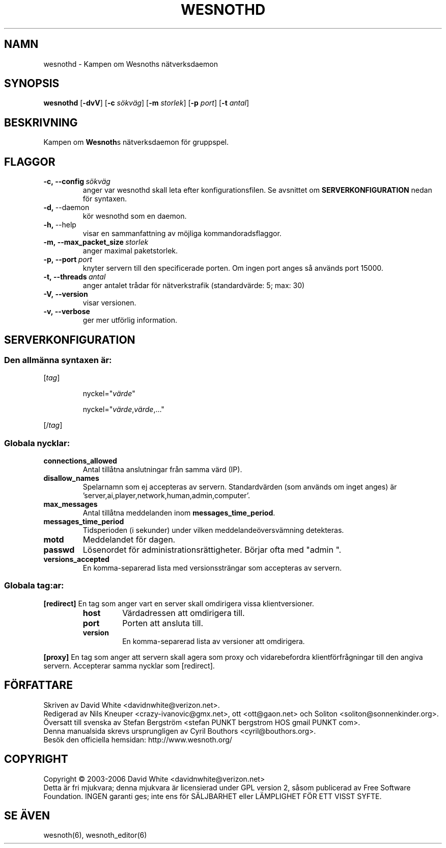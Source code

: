 .\" This program is free software; you can redistribute it and/or modify
.\" it under the terms of the GNU General Public License as published by
.\" the Free Software Foundation; either version 2 of the License, or
.\" (at your option) any later version.
.\"
.\" This program is distributed in the hope that it will be useful,
.\" but WITHOUT ANY WARRANTY; without even the implied warranty of
.\" MERCHANTABILITY or FITNESS FOR A PARTICULAR PURPOSE.  See the
.\" GNU General Public License for more details.
.\"
.\" You should have received a copy of the GNU General Public License
.\" along with this program; if not, write to the Free Software
.\" Foundation, Inc., 59 Temple Place, Suite 330, Boston, MA  02111-1307  USA
.\"
.
.TH WESNOTHD 6 "2006" "wesnothd" "Kampen om Wesnoths n\[:a]tverksdaemon"
.
.SH NAMN
wesnothd \- Kampen om Wesnoths n\[:a]tverksdaemon
.
.SH SYNOPSIS
.B wesnothd 
.RB [\| \-dvV \|]
.RB [\| \-c
.IR s\[:o]kv\[:a]g \|]
.RB [\| \-m
.IR storlek \|]
.RB [\| \-p
.IR port \|]
.RB [\| \-t
.IR antal \|]
.
.SH BESKRIVNING
Kampen om \fBWesnoth\fRs n\[:a]tverksdaemon f\[:o]r gruppspel.
.
.SH FLAGGOR
.
.TP
.BI -c,\ --config \ s\[:o]kv\[:a]g
anger var wesnothd skall leta efter konfigurationsfilen. Se avsnittet om 
.B SERVERKONFIGURATION
nedan f\[:o]r syntaxen.
.TP
.BR -d, \ --daemon
k\[:o]r wesnothd som en daemon.
.TP
.BR -h, \ --help
visar en sammanfattning av m\[:o]jliga kommandoradsflaggor.
.TP
.BI -m,\ --max_packet_size \ storlek
anger maximal paketstorlek.
.TP
.BI -p,\ --port \ port
knyter servern till den specificerade porten. Om ingen port anges s\[oa] 
anv\[:a]nds port 15000. 
.TP
.BI -t,\ --threads \ antal
anger antalet tr\[oa]dar f\[:o]r n\[:a]tverkstrafik (standardv\[:a]rde: 5; max: 30)
.TP
.BR -V,\ --version
visar versionen.
.TP
.BR -v,\ --verbose
ger mer utf\[:o]rlig information.
.
.SH SERVERKONFIGURATION
.
.SS Den allm\[:a]nna syntaxen \[:a]r:
.
.P
[\fItag\fR]
.IP
nyckel="\fIv\[:a]rde\fR"
.IP
nyckel="\fIv\[:a]rde\fR,\fIv\[:a]rde\fR,..."
.P
[/\fItag\fR]
.
.SS "Globala nycklar:"
.
.TP
.B connections_allowed
Antal till\[oa]tna anslutningar fr\[oa]n samma v\[:a]rd (IP).
.TP
.B disallow_names
Spelarnamn som ej accepteras av servern. Standardv\[:a]rden (som 
anv\[:a]nds om inget anges) \[:a]r 'server,ai,player,network,human,admin,computer'.
.TP
.B max_messages
Antal till\[oa]tna meddelanden inom \fBmessages_time_period\fR.
.TP
.B messages_time_period
Tidsperioden (i sekunder) under vilken meddelande\[:o]versv\[:a]mning detekteras.
.TP
.B motd
Meddelandet f\[:o]r dagen.
.TP
.B passwd
L\[:o]senordet f\[:o]r administrationsr\[:a]ttigheter. B\[:o]rjar ofta med "admin ".
.TP
.B versions_accepted
En komma-separerad lista med versionsstr\[:a]ngar som accepteras av servern.
.
.SS "Globala tag:ar:"
.
.P
.B [redirect]
En tag som anger vart en server skall omdirigera vissa klientversioner.
.RS
.TP
.B host
V\[:a]rdadressen att omdirigera till.
.TP
.B port
Porten att ansluta till.
.TP
.B version
En komma-separerad lista av versioner att omdirigera.
.RE
.P
.B [proxy]
En tag som anger att servern skall agera som proxy och vidarebefordra 
klientf\[:o]rfr\[oa]gningar till den angiva servern. Accepterar samma nycklar som 
[redirect].
.
.SH F\[:O]RFATTARE
Skriven av David White <davidnwhite@verizon.net>.
.br
Redigerad av Nils Kneuper <crazy-ivanovic@gmx.net>, ott <ott@gaon.net> och 
Soliton <soliton@sonnenkinder.org>.
.br
\[:O]versatt till svenska av Stefan Bergstr\[:o]m <stefan PUNKT bergstrom HOS 
gmail PUNKT com>. 
.br
Denna manualsida skrevs ursprungligen av Cyril Bouthors <cyril@bouthors.org>.
.br
Bes\[:o]k den officiella hemsidan: http://www.wesnoth.org/
.
.SH COPYRIGHT
Copyright \(co 2003-2006 David White <davidnwhite@verizon.net>
.br
Detta \[:a]r fri mjukvara; denna mjukvara \[:a]r licensierad under GPL version  2, 
s\[oa]som publicerad av Free Software Foundation. INGEN garanti ges; inte ens  
f\[:o]r S\[:A]LJBARHET eller L\[:A]MPLIGHET F\[:O]R ETT VISST SYFTE.
.
.SH SE \[:A]VEN
wesnoth(6), wesnoth_editor(6)
